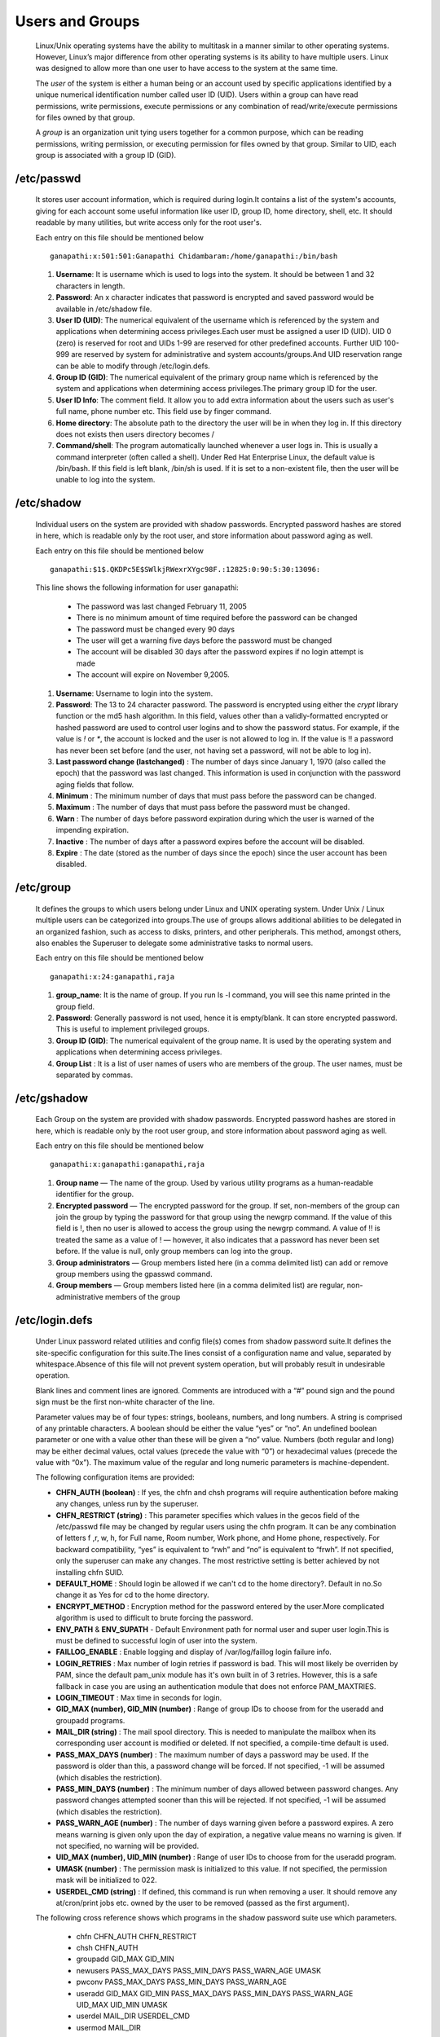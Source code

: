Users and Groups
======================================

	Linux/Unix operating systems have the ability to multitask in a manner similar to other operating systems. However, Linux’s major difference from other operating systems is its ability to have multiple users. Linux was designed to allow more than one user to have access to the system at the same time.

	The *user* of the system is either a human being or an account used by specific applications identified by a unique numerical 
	identification number called user ID (UID). Users within a group can have read permissions, write permissions, execute 
	permissions or any combination of read/write/execute permissions for files owned by that group.

	A *group* is an organization unit tying users together for a common purpose, which can be reading permissions, writing permission, or executing permission for files owned by that group. Similar to UID, each group is associated with a group ID (GID).


/etc/passwd
-----------------

		It stores user account information, which is required during login.It contains a list of the system's accounts, giving for each account some useful information like user ID, group ID, home directory, shell, etc. It should readable by many utilities, but write access only for the root user's.

		Each entry on this file should be mentioned below ::	

		 ganapathi:x:501:501:Ganapathi Chidambaram:/home/ganapathi:/bin/bash

		#. **Username**: It is username which is used to logs into the system. It should be between 1 and 32 characters in length.

		#. **Password**: An x character indicates that password is encrypted and saved password would be available in /etc/shadow file.

		#. **User ID (UID)**: The numerical equivalent of the username which is referenced by the system and applications when determining access privileges.Each user must be assigned a user ID (UID). UID 0 (zero) is reserved for root and UIDs 1-99 are reserved for other predefined accounts. Further UID 100-999 are reserved by system for administrative and system accounts/groups.And UID reservation range can be able to modify through /etc/login.defs.

		#. **Group ID (GID)**: The numerical equivalent of the primary group name which is referenced by the system and applications when determining access privileges.The primary group ID for the user.
		
		#. **User ID Info**: The comment field. It allow you to add extra information about the users such as user's full name, phone number etc. This field use by finger command.
		
		#. **Home directory**: The absolute path to the directory the user will be in when they log in. If this directory does not exists then users directory becomes /
		
		#. **Command/shell**: The program automatically launched whenever a user logs in. This is usually a command interpreter (often called a shell). Under Red Hat Enterprise Linux, the default value is /bin/bash. If this field is left blank, /bin/sh is used. If it is set to a non-existent file, then the user will be unable to log into the system.

/etc/shadow
-----------------

		Individual users on the system are provided with shadow passwords. Encrypted password hashes are stored in here, which is readable only by the root user, and store information about password aging as well. 

		Each entry on this file should be mentioned below ::	

		 ganapathi:$1$.QKDPc5E$SWlkjRWexrXYgc98F.:12825:0:90:5:30:13096:

		This line shows the following information for user ganapathi:

			- The password was last changed February 11, 2005
			- There is no minimum amount of time required before the password can be changed
			- The password must be changed every 90 days
			- The user will get a warning five days before the password must be changed
			- The account will be disabled 30 days after the password expires if no login attempt is made
			- The account will expire on November 9,2005.


		#. **Username**: Username to login into the system.

		#. **Password**: The 13 to 24 character password. The password is encrypted using either the *crypt* library function  or the md5 hash algorithm. In this field, values other than a validly-formatted encrypted or hashed password are used to control user logins and to show the password status. For example, if the value is `!` or `*`, the account is locked and the user is not allowed to log in. If the value is !! a password has never been set before (and the user, not having set a password, will not be able to log in).

		#. **Last password change (lastchanged)** : The number of days since January 1, 1970 (also called the epoch) that the password was last changed. This information is used in conjunction with the password aging fields that follow.
		
		#. **Minimum** : The minimum number of days that must pass before the password can be changed.
		
		#. **Maximum** : The number of days that must pass before the password must be changed.
		
		#. **Warn** : The number of days before password expiration during which the user is warned of the impending expiration.
		
		#. **Inactive** : The number of days after a password expires before the account will be disabled.
		
		#. **Expire** :  The date (stored as the number of days since the epoch) since the user account has been disabled.


/etc/group
-----------------
		
		It defines the groups to which users belong under Linux and UNIX operating system. Under Unix / Linux multiple users 
		can be categorized into groups.The use of groups allows additional abilities to be delegated in an organized fashion, 
		such as access to disks, printers, and other peripherals. This method, amongst others, also enables the Superuser to 
		delegate some administrative tasks to normal users.

		Each entry on this file should be mentioned below ::	
		
		 ganapathi:x:24:ganapathi,raja

		#. **group_name**: It is the name of group. If you run ls -l command, you will see this name printed in the group field.

		#. **Password**: Generally password is not used, hence it is empty/blank. It can store encrypted password. This is useful to implement privileged groups.

		#. **Group ID (GID)**: The numerical equivalent of the group name. It is used by the operating system and applications when determining access privileges.

		#. **Group List** : It is a list of user names of users who are members of the group. The user names, must be separated by commas.

/etc/gshadow
-----------------

		Each Group on the system are provided with shadow passwords. Encrypted password hashes are stored in here, which is readable only by the root user group, and store information about password aging as well. 

		Each entry on this file should be mentioned below ::	
		
		 ganapathi:x:ganapathi:ganapathi,raja

		#. **Group name** — The name of the group. Used by various utility programs as a human-readable identifier for the group.

		#. **Encrypted password** — The encrypted password for the group. If set, non-members of the group can join the group by typing the password for that group using the newgrp command. If the value of this field is !, then no user is allowed to access the group using the newgrp command. A value of !! is treated the same as a value of ! — however, it also indicates that a password has never been set before. If the value is null, only group members can log into the group.
		
		#. **Group administrators** — Group members listed here (in a comma delimited list) can add or remove group members using the gpasswd command.
		
		#. **Group members** — Group members listed here (in a comma delimited list) are regular, non-administrative members of the group

/etc/login.defs
-----------------

		Under Linux password related utilities and config file(s) comes from shadow password suite.It defines the site-specific configuration for this suite.The lines consist of a configuration name and value, separated by whitespace.Absence of this file will not prevent system operation, but will probably result in undesirable operation.

		Blank lines and comment lines are ignored. Comments are introduced with a “#” pound sign and the pound sign must be the first non-white character of the line.

		Parameter values may be of four types: strings, booleans, numbers, and long numbers. A string is comprised of any printable characters. A boolean should be either the value “yes” or “no”. An undefined boolean parameter or one with a value other than these will be given a “no” value. Numbers (both regular and long) may be either decimal values, octal values (precede the value with “0”) or hexadecimal values (precede the value with “0x”). The maximum value of the regular and long numeric parameters is machine-dependent.

		The following configuration items are provided:

		- **CHFN_AUTH (boolean)** :    If yes, the chfn and chsh programs will require authentication before making any changes, unless run by the superuser.

		- **CHFN_RESTRICT (string)** :   This parameter specifies which values in the gecos field of the /etc/passwd file may be changed by regular users using the chfn program. It can be any combination of letters f ,r, w, h, for Full name, Room number, Work phone, and Home phone, respectively. For backward compatibility, “yes” is equivalent to “rwh” and “no” is equivalent to “frwh”. If not specified, only the superuser can make any changes. The most restrictive setting is better achieved by not installing chfn SUID.

		- **DEFAULT_HOME** : Should login be allowed if we can't cd to the home directory?. Default in no.So change it as Yes for cd to the home directory.

		- **ENCRYPT_METHOD** : Encryption method for the password entered by the user.More complicated algorithm is used to difficult to brute forcing the password.

		- **ENV_PATH** & **ENV_SUPATH** - Default Environment path for normal user and super user login.This is must be defined to successful login of user into the system.

		- **FAILLOG_ENABLE** : Enable logging and display of /var/log/faillog login failure info.

		- **LOGIN_RETRIES** : Max number of login retries if password is bad. This will most likely be overriden by PAM, since
		  the default pam_unix module has it's own built in of 3 retries. However, this is a safe fallback in case you are 
		  using an authentication module that does not enforce PAM_MAXTRIES.

		- **LOGIN_TIMEOUT** : Max time in seconds for login. 

		- **GID_MAX (number), GID_MIN (number)** : Range of group IDs to choose from for the useradd and groupadd programs.

		- **MAIL_DIR (string)** : The mail spool directory. This is needed to manipulate the mailbox when its corresponding user account is modified or deleted. If not specified, a compile-time default is used.

		- **PASS_MAX_DAYS (number)** : The maximum number of days a password may be used. If the password is older than this, a password change will be forced. If not specified, -1 will be assumed (which disables the restriction).

		- **PASS_MIN_DAYS (number)** :  The minimum number of days allowed between password changes. Any password changes attempted sooner than this will be rejected. If not specified, -1 will be assumed (which disables the restriction).

		- **PASS_WARN_AGE (number)** :  The number of days warning given before a password expires. A zero means warning is given only upon the day of expiration, a negative value means no warning is given. If not specified, no warning will be provided.

		- **UID_MAX (number), UID_MIN (number)** : Range of user IDs to choose from for the useradd program.

		- **UMASK (number)** : The permission mask is initialized to this value. If not specified, the permission mask will be initialized to 022.

		- **USERDEL_CMD (string)** :    If defined, this command is run when removing a user. It should remove any at/cron/print jobs etc. owned by the user to be removed (passed as the first argument).

		

		The following cross reference shows which programs in the shadow password suite use which parameters.

			- chfn  CHFN_AUTH CHFN_RESTRICT
			- chsh   CHFN_AUTH
			- groupadd   GID_MAX GID_MIN
			- newusers  PASS_MAX_DAYS PASS_MIN_DAYS PASS_WARN_AGE UMASK
			- pwconv  PASS_MAX_DAYS PASS_MIN_DAYS PASS_WARN_AGE
			- useradd   GID_MAX GID_MIN PASS_MAX_DAYS PASS_MIN_DAYS PASS_WARN_AGE UID_MAX UID_MIN UMASK
			- userdel  MAIL_DIR USERDEL_CMD
			- usermod MAIL_DIR


Adding a New User 
-------------------

	To create a new standard user, we should use the `useradd` command and for the syntax is as follows:

		.. code:: bash 
		  
		 useradd <name>
	 	 adduser <name>

	These mentioned Process would happen for Every newly created user.

		- Would create the Home Directory for the user.
		- Copy the Below mentioned Files on their Home Directory.

      		   .. code:: bash 
	   		  
			.bash_logout
			.bash_profile
			.bashrc

		- Would create the Mail Spool directory for the user.
		- A group would create automatically in the same name of user.

	adduser command is an interactive mode of user creation.Along with user creation would ask for password to set,and gecos 
	information for the user(Full Name,Room Number,Work Phone,Home Phone) to store into /etc/passwd file.


Useradd Options 
*****************

 	 - **-d --home <home_dir>**
 	   	
 	   	home\_dir will be used as the value for the user’s login directory   
 	    
 	    	Syntax : 
 	    		.. code:: bash 

 	    		 useradd <name> -d /home/<user's home>

	 - **-e --expiredate <date>**  

	 	the date when the account will expire                                

	   	Syntax : 
	   		.. code:: bash 

	   		  useradd <name>** -e <YYYY-MM-DD>       

 	 - **-f --inactive <inactive>**  
  		
  		the number of days before the account expires                   

  		Syntax :
	   		.. code:: bash 

	   		  useradd <name> -f <0 or -1> 

	 - **-k, --skel <SKEL_DIR>**
           
           	The skeleton directory, which contains files and directories to be copied in the user's home directory, when the home 
           	directory is created by useradd.

           	This option is only valid if the -m (or --create-home) option is specified.

           	If this option is not set, the skeleton directory is defined by the SKEL variable in /etc/default/useradd or, by 
           	default, /etc/skel.

           	If possible, the ACLs and extended attributes are copied.

	 - **-K, --key KEY=VALUE**
           
           	Overrides /etc/login.defs defaults (UID_MIN, UID_MAX, UMASK, PASS_MAX_DAYS and others).

           	Example: 

           	-K PASS_MAX_DAYS=-1 can be used when creating system account to turn off password ageing, even though system           account has no password at all. Multiple -K options can be specified, e.g.: -K UID_MIN=100-K UID_MAX=499

	 - **-k, --skel SKEL_DIR**

           	The skeleton directory, which contains files and directories to be copied in the user's home directory, when the home directory is created by useradd.

           	This option is only valid if the -m (or --create-home) option is specified.

           	If this option is not set, the skeleton directory is defined by the SKEL variable in /etc/default/useradd or, by default, /etc/skel.

           	If possible, the ACLs and extended attributes are copied.

         - **-m, --create-home**
           	
           	Create the user's home directory if it does not exist. The files and directories contained in the skeleton directory (which can be defined with the -k option) will be copied to the home directory.

           	By default, if this option is not specified and CREATE_HOME is not enabled, no home directories are created.

         - **-M**

         	  Do no create the user's home directory, even if the system wide setting from /etc/login.defs (CREATE_HOME) is set to yes.

         - **-N, --no-user-group**
           
           	Do not create a group with the same name as the user, but add the user to the group specified by the -g option or by the GROUP variable in /etc/default/useradd.

           	The default behavior (if the -g, -N, and -U options are not specified) is defined by the USERGROUPS_ENAB variable in
           	/etc/login.defs.

         - **-o, --non-unique**
        
           	Allow the creation of a user account with a duplicate (non-unique) UID.

           	This option is only valid in combination with the -u option.

         - **-p, --password PASSWORD**

           	The encrypted password, as returned by crypt(3). The default is to disable the password.

           	Note: This option is not recommended because the password (or encrypted password) will be visible by users listing the processes.

           	You should make sure the password respects the system's password policy.

         - **-r, --system**

           	Create a system account.

           	System users will be created with no aging information in /etc/shadow, and their numeric identifiers are chosen in the
           	SYS_UID_MIN-SYS_UID_MAX range, defined in /etc/login.defs, instead of UID_MIN-UID_MAX (and their GID counterparts for the creation of groups).

           	Note that useradd will not create a home directory for such an user, regardless of the default setting in /etc/login.defs (CREATE_HOME). You have to specify the -m options if you want a home directory for a system account to be created.

         - **-R, --root CHROOT_DIR**
         
           	Apply changes in the CHROOT_DIR directory and use the configuration files from the CHROOT_DIR directory.

         - **-s, --shell SHELL**
         
           	The name of the user's login shell. The default is to leave this field blank, which causes the system to select the default login shell specified by the SHELL variable in /etc/default/useradd, or an empty string by default.

           	Syntax :
	   		.. code:: bash 

	   		  useradd <name> -s /bin/<shell> 

         - **-u, --uid UID**
         
           	The numerical value of the user's ID. This value must be unique, unless the -o option is used. The value must be non-negative. The default is to use the smallest ID value greater than or equal to UID_MIN and greater than every other user.

           	See also the -r option and the UID_MAX description.

         - **-U, --user-group**
         
        	Create a group with the same name as the user, and add the user to this group.

        	The default behavior (if the -g, -N, and -U options are not specified) is defined by the USERGROUPS_ENAB variable in
           	/etc/login.defs.


adduser Options 
*******************

	- **--conf FILE**

              Use FILE instead of /etc/adduser.conf.

       	- **--disabled-login**

              Do not run passwd to set the password.  The user won't be able to use her account until the password is set.

       	- **--disabled-password**

              Like --disabled-login, but logins are still possible (for example using SSH RSA keys) but not using password authentication.

       	- **--force-badname**

              By  default,  user  and  group names are checked against the configurable regular expression NAME_REGEX (or NAME_REGEX_SYSTEM if
              --system is specified) specified in the configuration file. This option forces adduser and addgroup to apply only a  weak  check
              for validity of the name.

       	- **--gecos GECOS**

              Set the gecos field for the new entry generated.  adduser will not ask for finger information if this option is given.

       	- **--gid ID**

              When  creating  a  group, this option forces the new groupid to be the given number.  When creating a user, this option will put
              the user in that group.

       	- **--group**
        
              When combined with --system, a group with the same name and ID as the system user is created.  If not combined with --system,  a
              group with the given name is created.  This is the default action if the program is invoked as addgroup.

       	- **--home DIR**
        
              Use  DIR  as  the user's home directory, rather than the default specified by the configuration file.  If the directory does not
              exist, it is created and skeleton files are copied.


Adding a Group
----------------

	To add a group to the system, use the command groupadd/addgroup and syntax as follows :

	 .. code:: bash

	    groupadd <group-name>
	    addgroup <group-name>


groupadd Options
*******************

	- **-g<gid>**	

		Group ID for the group, which must be unique and greater than 499

	- **-r**	
		
		Create a system group with a GID less than 500

	- **-f**	

		When used with -g<gid> and <gid> already exists, groupadd will choose another unique <gid> for the group.

addgroup Options
*******************

	- **-g<gid>**	

		Group ID for the group, which must be unique and greater than 499


User Modification
-----------------------

	By usermod command we can modify the existing available users on the system with help of below configuration.

	 - **-a, --append**

           Add the user to the supplementary group(s). Use only with the -G option.

         - **-c, --comment COMMENT**

           The new value of the user's password file comment field. It is normally modified using the chfn(1) utility.

         - **-d, --home HOME_DIR**

           The user's new login directory.

           If the -m option is given, the contents of the current home directory will be moved to the new home directory, which is 
           created if it does not already exist.

         - **-e, --expiredate EXPIRE_DATE**
         
           The date on which the user account will be disabled. The date is specified in the format YYYY-MM-DD.

           An empty EXPIRE_DATE argument will disable the expiration of the account.

           This option requires a /etc/shadow file. A /etc/shadow entry will be created if there were none.

         - **-f, --inactive INACTIVE**
         
           The number of days after a password expires until the account is permanently disabled.

           A value of 0 disables the account as soon as the password has expired, and a value of -1 disables the feature.

           This option requires a /etc/shadow file. A /etc/shadow entry will be created if there were none.

         - **-g, --gid GROUP**
         
           The group name or number of the user's new initial login group. The group must exist.

           Any file from the user's home directory owned by the previous primary group of the user will be owned by this new group.

           The group ownership of files outside of the user's home directory must be fixed manually.

         - **-G, --groups GROUP1[,GROUP2,...[,GROUPN]]]**
         
           A list of supplementary groups which the user is also a member of. Each group is separated from the next by a comma, with no
           intervening whitespace. The groups are subject to the same restrictions as the group given with the -g option.

           If the user is currently a member of a group which is not listed, the user will be removed from the group. This behaviour 
           can be changed via the -a option, which appends the user to the current supplementary group list.

         - **-l, --login NEW_LOGIN**
         
           The name of the user will be changed from LOGIN to NEW_LOGIN. Nothing else is changed. In particular, the user's home 
           directory or mail spool should probably be renamed manually to reflect the new login name.

         - **-L, --lock**
         
           Lock a user's password. This puts a '!' in front of the encrypted password, effectively disabling the password. You can't 
           use this option with -p or -U.

           Note: if you wish to lock the account (not only access with a password), you should also set the EXPIRE_DATE to 1.

         - **-m, --move-home**
         
           Move the content of the user's home directory to the new location.

           This option is only valid in combination with the -d (or --home) option.

           usermod will try to adapt the ownership of the files and to copy the modes, ACL and extended attributes, but manual changes 
           might be needed afterwards.

         - **-o, --non-unique**
         
           When used with the -u option, this option allows to change the user ID to a non-unique value.

         - **-p, --password PASSWORD**
         
           The encrypted password, as returned by crypt(3).

           Note: This option is not recommended because the password (or encrypted password) will be visible by users listing the 
           processes.

           The password will be written in the local /etc/passwd or /etc/shadow file. This might differ from the password database 
           configured in your PAM configuration.

         